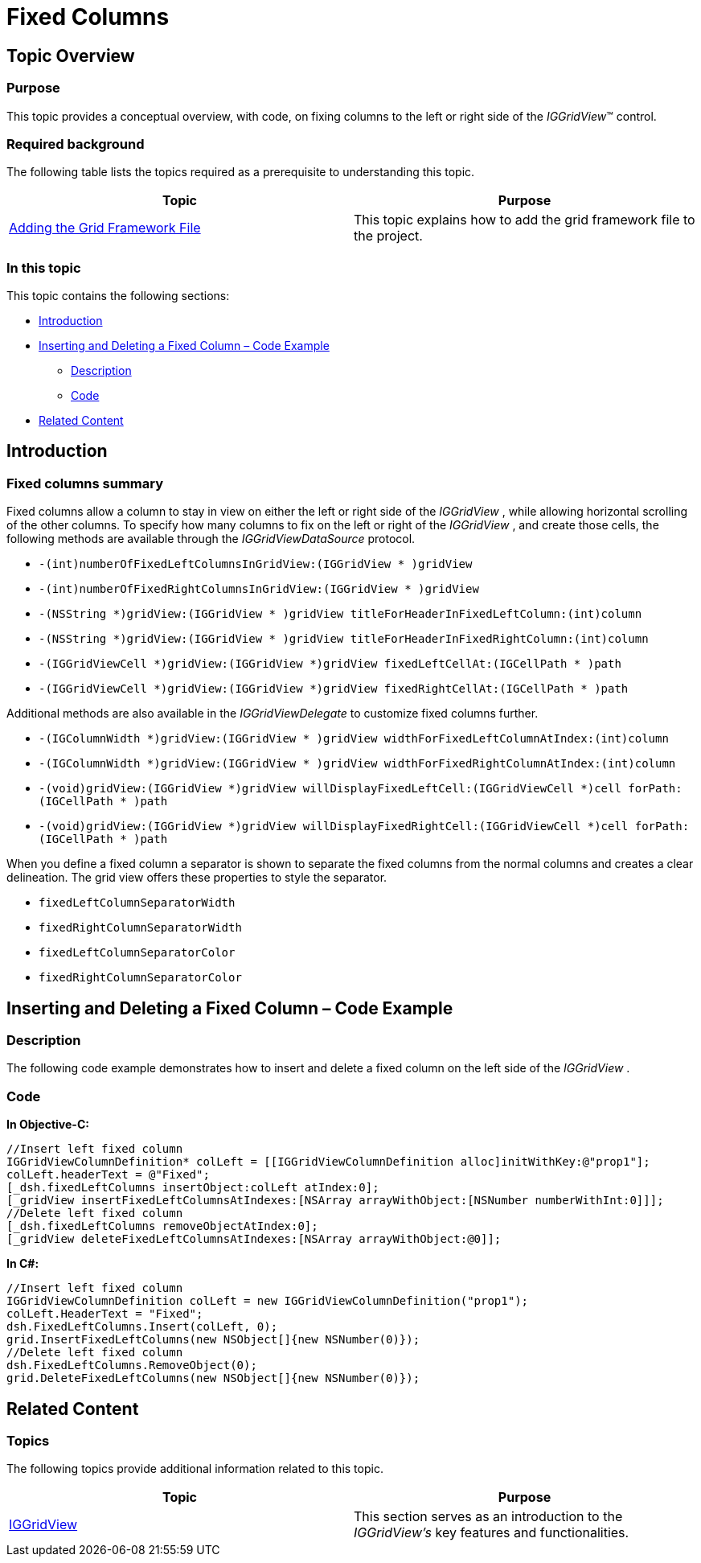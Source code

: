 ﻿////

|metadata|
{
    "name": "iggridview-fixed-columns",
    "controlName": ["IGGridView"],
    "tags": ["Grids","How Do I","Layouts"],
    "guid": "b1f17d4c-339d-434e-a870-f728c4dd4bc1",  
    "buildFlags": [],
    "createdOn": "2013-02-11T19:38:18.5516179Z"
}
|metadata|
////

= Fixed Columns

== Topic Overview

=== Purpose

This topic provides a conceptual overview, with code, on fixing columns to the left or right side of the  _IGGridView_™ control.

=== Required background

The following table lists the topics required as a prerequisite to understanding this topic.

[options="header", cols="a,a"]
|====
|Topic|Purpose

| link:iggridview-adding-the-ig-framework-file.html[Adding the Grid Framework File]
|This topic explains how to add the grid framework file to the project.

|====

=== In this topic

This topic contains the following sections:

* <<_Ref324841248, Introduction >>
* <<_Ref329330892, Inserting and Deleting a Fixed Column – Code Example >>

** <<_Ref323199287,Description>>
** <<_Ref329331375,Code>>

* <<_Ref323199323, Related Content >>

[[_Ref324841248]]
[[_Ref323199279]]
[[_Ref324505001]]
[[_Ref323111244]]
== Introduction

[[_Ref327859845]]

=== Fixed columns summary

Fixed columns allow a column to stay in view on either the left or right side of the  _IGGridView_  , while allowing horizontal scrolling of the other columns. To specify how many columns to fix on the left or right of the  _IGGridView_  , and create those cells, the following methods are available through the  _IGGridViewDataSource_   protocol.

* `-(int)numberOfFixedLeftColumnsInGridView:(IGGridView $$* $$)gridView`
* `-(int)numberOfFixedRightColumnsInGridView:(IGGridView $$* $$)gridView`
* `-(NSString $$*$$)gridView:(IGGridView $$* $$)gridView titleForHeaderInFixedLeftColumn:(int)column`
* `-(NSString $$*$$)gridView:(IGGridView $$* $$)gridView titleForHeaderInFixedRightColumn:(int)column`
* `-(IGGridViewCell $$*$$)gridView:(IGGridView $$*$$)gridView fixedLeftCellAt:(IGCellPath $$* $$)path`
* `-(IGGridViewCell $$*$$)gridView:(IGGridView $$*$$)gridView fixedRightCellAt:(IGCellPath $$* $$)path`

Additional methods are also available in the  _IGGridViewDelegate_   to customize fixed columns further.

* `-(IGColumnWidth $$*$$)gridView:(IGGridView $$* $$)gridView widthForFixedLeftColumnAtIndex:(int)column`
* `-(IGColumnWidth $$*$$)gridView:(IGGridView $$* $$)gridView widthForFixedRightColumnAtIndex:(int)column`
* `-(void)gridView:(IGGridView $$*$$)gridView willDisplayFixedLeftCell:(IGGridViewCell $$*$$)cell forPath:(IGCellPath $$* $$)path`
* `-(void)gridView:(IGGridView $$*$$)gridView willDisplayFixedRightCell:(IGGridViewCell $$*$$)cell forPath:(IGCellPath $$* $$)path`

When you define a fixed column a separator is shown to separate the fixed columns from the normal columns and creates a clear delineation. The grid view offers these properties to style the separator.

* `fixedLeftColumnSeparatorWidth`
* `fixedRightColumnSeparatorWidth`
* `fixedLeftColumnSeparatorColor`
* `fixedRightColumnSeparatorColor`

[[_Ref329330892]]
== Inserting and Deleting a Fixed Column – Code Example

[[_Ref323199287]]

=== Description

The following code example demonstrates how to insert and delete a fixed column on the left side of the  _IGGridView_  .

[[_Ref323199293]]

=== Code

*In Objective-C:*

[source,csharp]
----
//Insert left fixed column
IGGridViewColumnDefinition* colLeft = [[IGGridViewColumnDefinition alloc]initWithKey:@"prop1"];
colLeft.headerText = @"Fixed";
[_dsh.fixedLeftColumns insertObject:colLeft atIndex:0];
[_gridView insertFixedLeftColumnsAtIndexes:[NSArray arrayWithObject:[NSNumber numberWithInt:0]]];
//Delete left fixed column
[_dsh.fixedLeftColumns removeObjectAtIndex:0];
[_gridView deleteFixedLeftColumnsAtIndexes:[NSArray arrayWithObject:@0]];
----

*In C#:*

[source,csharp]
----
//Insert left fixed column
IGGridViewColumnDefinition colLeft = new IGGridViewColumnDefinition("prop1");
colLeft.HeaderText = "Fixed";
dsh.FixedLeftColumns.Insert(colLeft, 0);
grid.InsertFixedLeftColumns(new NSObject[]{new NSNumber(0)}); 
//Delete left fixed column
dsh.FixedLeftColumns.RemoveObject(0);
grid.DeleteFixedLeftColumns(new NSObject[]{new NSNumber(0)});
----

[[_Ref323199323]]
== Related Content

=== Topics

The following topics provide additional information related to this topic.

[options="header", cols="a,a"]
|====
|Topic|Purpose

| link:iggridview.html[IGGridView]
|This section serves as an introduction to the _IGGridView’s_ key features and functionalities.

|====